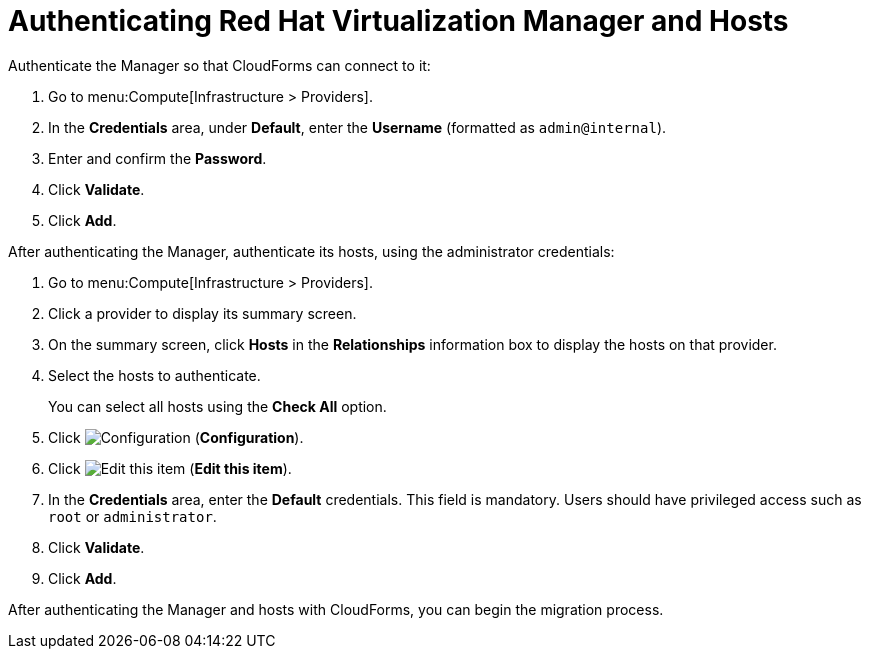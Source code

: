 [[Authenticating_RHV_Manager_and_Hosts]]
[discrete]
= Authenticating Red Hat Virtualization Manager and Hosts

Authenticate the Manager so that CloudForms can connect to it:

. Go to menu:Compute[Infrastructure > Providers].
. In the *Credentials* area, under *Default*, enter the *Username* (formatted as `admin@internal`).
. Enter and confirm the *Password*.
. Click *Validate*.
. Click *Add*.

After authenticating the Manager, authenticate its hosts, using the administrator credentials:

. Go to menu:Compute[Infrastructure > Providers].
. Click a provider to display its summary screen.
. On the summary screen, click *Hosts* in the *Relationships* information box to display the hosts on that provider.
. Select the hosts to authenticate.
+
You can select all hosts using the *Check All* option.
. Click image:1847.png[Configuration] (*Configuration*).
. Click image:1851.png[Edit this item] (*Edit this item*).
. In the *Credentials* area, enter the *Default* credentials. This field is mandatory. Users should have privileged access such as `root` or `administrator`.
. Click *Validate*.
. Click *Add*.

After authenticating the Manager and hosts with CloudForms, you can begin the migration process.
